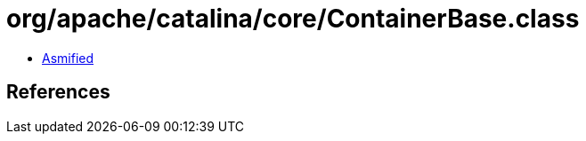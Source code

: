 = org/apache/catalina/core/ContainerBase.class

 - link:ContainerBase-asmified.java[Asmified]

== References

